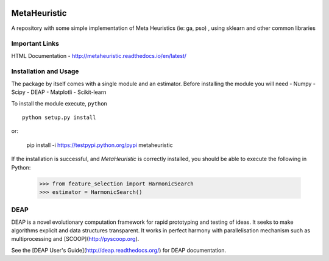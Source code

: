 .. -*- mode: rst -*-

|Travis|_ |Coverage|_ |CircleCI|_ 

.. |Travis| image:: https://travis-ci.org/gonzalesMK/MetaHeuristic.svg?branch=master
.. _Travis: https://travis-ci.org/gonzalesMK/MetaHeuristic

.. |Coverage| image:: https://coveralls.io/repos/github/gonzalesMK/MetaHeuristic/badge.svg?branch=master
.. _Coverage: https://coveralls.io/github/gonzalesMK/MetaHeuristic?branch=master

.. |CircleCI| image:: https://circleci.com/gh/gonzalesMK/MetaHeuristic/tree/master.svg?style=shield&circle-token=:circle-token
.. _CircleCI: https://circleci.com/gh/gonzalesMK/MetaHeuristic/tree/master


MetaHeuristic
=============
A repository with some simple implementation of Meta Heuristics (ie: ga, pso) , using sklearn and other common libraries

Important Links
---------------

HTML Documentation - http://metaheuristic.readthedocs.io/en/latest/

Installation and Usage
----------------------
The package by itself comes with a single module and an estimator. Before
installing the module you will need 
- Numpy
- Scipy
- DEAP 
- Matplotli
- Scikit-learn

To install the module execute, ``python`` ::

  python setup.py install

or: 

  pip install -i https://testpypi.python.org/pypi metaheuristic
If the installation is successful, and `MetaHeuristic` is correctly installed,
you should be able to execute the following in Python:

  >>> from feature_selection import HarmonicSearch
  >>> estimator = HarmonicSearch()

DEAP
--------
DEAP is a novel evolutionary computation framework for rapid prototyping and testing of 
ideas. It seeks to make algorithms explicit and data structures transparent. It works in perfect harmony with parallelisation mechanism such as multiprocessing and [SCOOP](http://pyscoop.org).

See the [DEAP User's Guide](http://deap.readthedocs.org/) for DEAP documentation.

